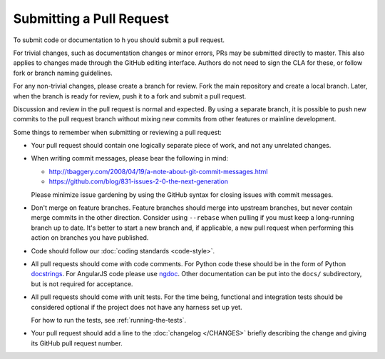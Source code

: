 Submitting a Pull Request
#########################

To submit code or documentation to h you should submit a pull request.

For trivial changes, such as documentation changes or minor errors,
PRs may be submitted directly to master. This also applies to changes
made through the GitHub editing interface. Authors do not need to
sign the CLA for these, or follow fork or branch naming guidelines.

For any non-trivial changes, please create a branch for review. Fork
the main repository and create a local branch. Later, when the branch
is ready for review, push it to a fork and submit a pull request.

Discussion and review in the pull request is normal and expected. By
using a separate branch, it is possible to push new commits to the
pull request branch without mixing new commits from other features or
mainline development.

Some things to remember when submitting or reviewing a pull request:

- Your pull request should contain one logically separate piece of work, and
  not any unrelated changes.

- When writing commit messages, please bear the following in mind:

  * http://tbaggery.com/2008/04/19/a-note-about-git-commit-messages.html
  * https://github.com/blog/831-issues-2-0-the-next-generation

  Please minimize issue gardening by using the GitHub syntax for closing
  issues with commit messages.

- Don't merge on feature branches. Feature branches should merge into upstream
  branches, but never contain merge commits in the other direction.
  Consider using ``--rebase`` when pulling if you must keep a long-running
  branch up to date. It's better to start a new branch and, if applicable, a
  new pull request when performing this action on branches you have published.

- Code should follow our :doc:`coding standards <code-style>`.

- All pull requests should come with code comments. For Python code these
  should be in the form of Python `docstrings`_. For AngularJS code please use
  `ngdoc`_. Other documentation can be put into the ``docs/`` subdirectory, but
  is not required for acceptance.

- All pull requests should come with unit tests. For the time being, functional
  and integration tests should be considered optional if the project does not
  have any harness set up yet.

  For how to run the tests, see :ref:`running-the-tests`.

- Your pull request should add a line to the :doc:`changelog </CHANGES>`
  briefly describing the change and giving its GitHub pull request number.

.. _docstrings: http://legacy.python.org/dev/peps/pep-0257/
.. _ngdoc: https://github.com/angular/angular.js/wiki/Writing-AngularJS-Documentation

